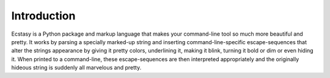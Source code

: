 Introduction
============

Ecstasy is a Python package and markup language that makes your command-line tool so much more beautiful and pretty. It works by parsing a specially marked-up string and inserting command-line-specific escape-sequences that alter the strings appearance by giving it pretty colors, underlining it, making it blink, turning it bold or dim or even hiding it. When printed to a command-line, these escape-sequences are then interpreted appropriately and the originally hideous string is suddenly all marvelous and pretty.